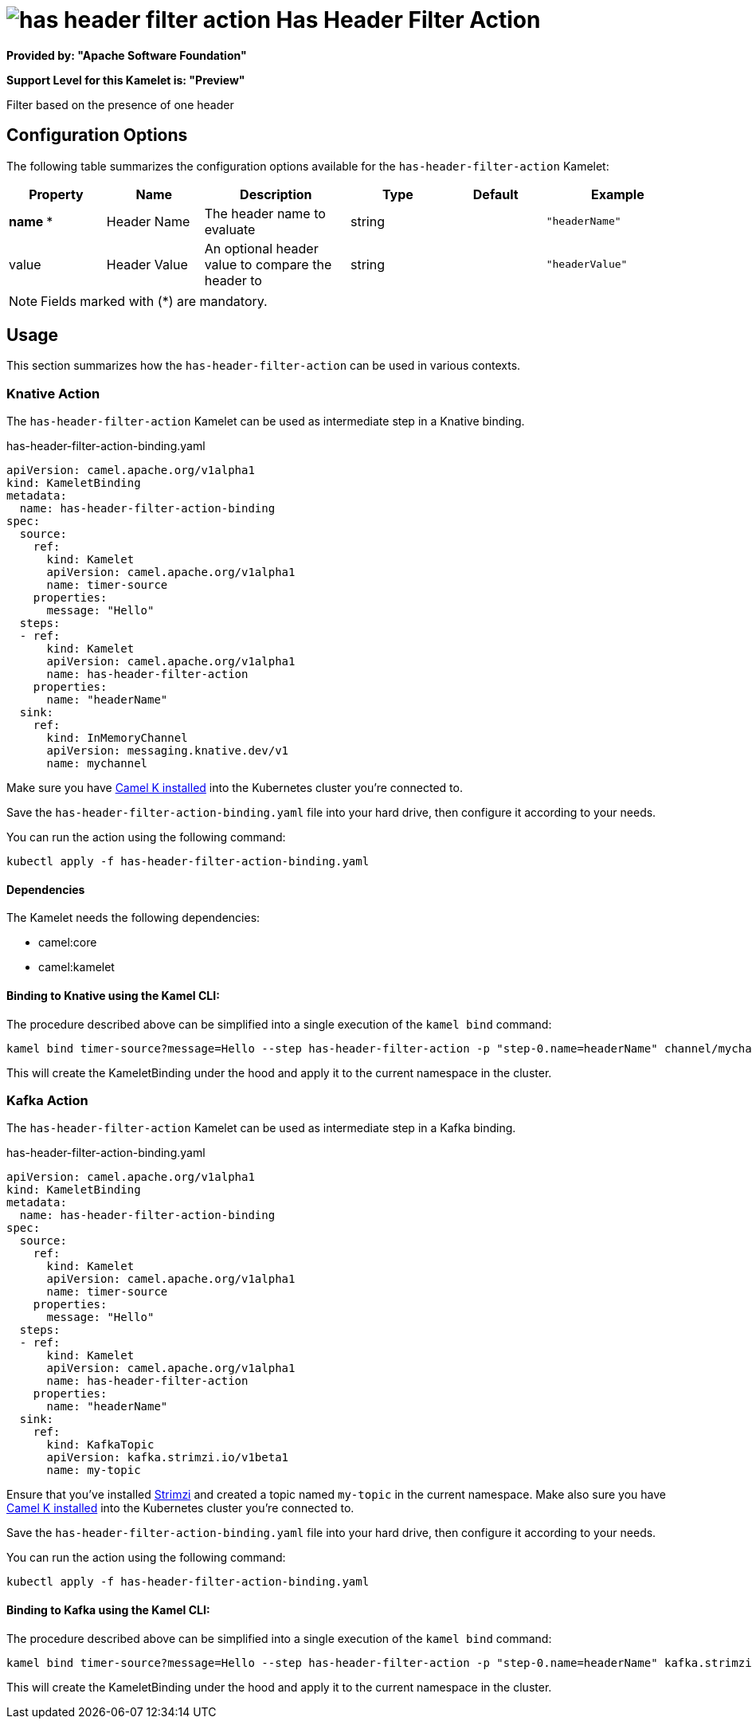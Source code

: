 // THIS FILE IS AUTOMATICALLY GENERATED: DO NOT EDIT
= image:kamelets/has-header-filter-action.svg[] Has Header Filter Action

*Provided by: "Apache Software Foundation"*

*Support Level for this Kamelet is: "Preview"*

Filter based on the presence of one header

== Configuration Options

The following table summarizes the configuration options available for the `has-header-filter-action` Kamelet:
[width="100%",cols="2,^2,3,^2,^2,^3",options="header"]
|===
| Property| Name| Description| Type| Default| Example
| *name {empty}* *| Header Name| The header name to evaluate| string| | `"headerName"`
| value| Header Value| An optional header value to compare the header to| string| | `"headerValue"`
|===

NOTE: Fields marked with ({empty}*) are mandatory.

== Usage

This section summarizes how the `has-header-filter-action` can be used in various contexts.

=== Knative Action

The `has-header-filter-action` Kamelet can be used as intermediate step in a Knative binding.

.has-header-filter-action-binding.yaml
[source,yaml]
----
apiVersion: camel.apache.org/v1alpha1
kind: KameletBinding
metadata:
  name: has-header-filter-action-binding
spec:
  source:
    ref:
      kind: Kamelet
      apiVersion: camel.apache.org/v1alpha1
      name: timer-source
    properties:
      message: "Hello"
  steps:
  - ref:
      kind: Kamelet
      apiVersion: camel.apache.org/v1alpha1
      name: has-header-filter-action
    properties:
      name: "headerName"
  sink:
    ref:
      kind: InMemoryChannel
      apiVersion: messaging.knative.dev/v1
      name: mychannel

----
Make sure you have xref:latest@camel-k::installation/installation.adoc[Camel K installed] into the Kubernetes cluster you're connected to.

Save the `has-header-filter-action-binding.yaml` file into your hard drive, then configure it according to your needs.

You can run the action using the following command:

[source,shell]
----
kubectl apply -f has-header-filter-action-binding.yaml
----

==== *Dependencies*

The Kamelet needs the following dependencies:

- camel:core
- camel:kamelet 

==== *Binding to Knative using the Kamel CLI:*

The procedure described above can be simplified into a single execution of the `kamel bind` command:

[source,shell]
----
kamel bind timer-source?message=Hello --step has-header-filter-action -p "step-0.name=headerName" channel/mychannel
----

This will create the KameletBinding under the hood and apply it to the current namespace in the cluster.

=== Kafka Action

The `has-header-filter-action` Kamelet can be used as intermediate step in a Kafka binding.

.has-header-filter-action-binding.yaml
[source,yaml]
----
apiVersion: camel.apache.org/v1alpha1
kind: KameletBinding
metadata:
  name: has-header-filter-action-binding
spec:
  source:
    ref:
      kind: Kamelet
      apiVersion: camel.apache.org/v1alpha1
      name: timer-source
    properties:
      message: "Hello"
  steps:
  - ref:
      kind: Kamelet
      apiVersion: camel.apache.org/v1alpha1
      name: has-header-filter-action
    properties:
      name: "headerName"
  sink:
    ref:
      kind: KafkaTopic
      apiVersion: kafka.strimzi.io/v1beta1
      name: my-topic

----

Ensure that you've installed https://strimzi.io/[Strimzi] and created a topic named `my-topic` in the current namespace.
Make also sure you have xref:latest@camel-k::installation/installation.adoc[Camel K installed] into the Kubernetes cluster you're connected to.

Save the `has-header-filter-action-binding.yaml` file into your hard drive, then configure it according to your needs.

You can run the action using the following command:

[source,shell]
----
kubectl apply -f has-header-filter-action-binding.yaml
----

==== *Binding to Kafka using the Kamel CLI:*

The procedure described above can be simplified into a single execution of the `kamel bind` command:

[source,shell]
----
kamel bind timer-source?message=Hello --step has-header-filter-action -p "step-0.name=headerName" kafka.strimzi.io/v1beta1:KafkaTopic:my-topic
----

This will create the KameletBinding under the hood and apply it to the current namespace in the cluster.

// THIS FILE IS AUTOMATICALLY GENERATED: DO NOT EDIT
